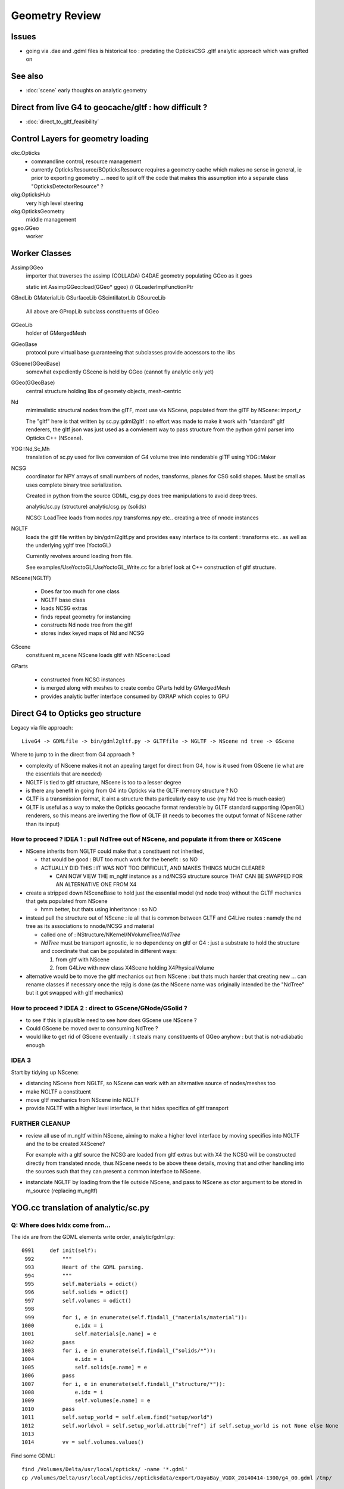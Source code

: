 Geometry Review
==================

Issues
--------

* going via .dae and .gdml files is historical too : predating the OpticksCSG 
  .gltf analytic approach which was grafted on 


See also 
---------

* :doc:`scene` early thoughts on analytic geometry 


Direct from live G4 to geocache/gltf : how difficult ? 
-------------------------------------------------------- 

* :doc:`direct_to_gltf_feasibility`


Control Layers for geometry loading
--------------------------------------

okc.Opticks
      * commandline control, resource management
      * currently OpticksResource/BOpticksResource requires a geometry cache 
        which makes no sense in general, ie prior to exporting geometry 
        ... need to split off the code that makes this assumption 
        into a separate class "OpticksDetectorResource" ?

okg.OpticksHub   
      very high level steering

okg.OpticksGeometry   
      middle management

ggeo.GGeo
      worker


Worker Classes
----------------

AssimpGGeo
    importer that traverses the assimp (COLLADA) G4DAE geometry 
    populating GGeo as it goes 

    static int AssimpGGeo::load(GGeo* ggeo)  // GLoaderImpFunctionPtr


GBndLib
GMaterialLib
GSurfaceLib
GScintillatorLib
GSourceLib
    All above are GPropLib subclass constituents of GGeo     

GGeoLib 
    holder of GMergedMesh 

GGeoBase
    protocol pure virtual base guaranteeing that subclasses 
    provide accessors to the libs

GScene(GGeoBase)
    somewhat expediently GScene is held by GGeo 
    (cannot fly analytic only yet)

GGeo(GGeoBase)
    central structure holding libs of geomety objects, mesh-centric 

Nd
    mimimalistic structural nodes from the glTF,
    most use via NScene, populated from the glTF by NScene::import_r

    The "gltf" here is that written by sc.py:gdml2gltf : no effort was 
    made to make it work with "standard" gltf renderers, the gltf json 
    was just used as a convienent way to pass structure from the python 
    gdml parser into Opticks C++ (NScene).

YOG::Nd,Sc,Mh
    translation of sc.py used for live conversion of G4 volume tree into 
    renderable glTF using YOG::Maker


NCSG
    coordinator for NPY arrays of small numbers of nodes, transforms, planes for 
    CSG solid shapes. Must be small as uses complete binary tree serialization.

    Created in python from the source GDML, csg.py does tree manipulations 
    to avoid deep trees.

    analytic/sc.py (structure)
    analytic/csg.py (solids)

    NCSG::LoadTree loads from nodes.npy transforms.npy etc.. creating a tree of nnode 
    instances 


NGLTF
    loads the gltf file written by bin/gdml2gltf.py 
    and provides easy interface to its content : transforms etc.. 
    as well as the underlying ygltf tree (YoctoGL)
    
    Currently revolves around loading from file. 

    See examples/UseYoctoGL/UseYoctoGL_Write.cc for a brief look
    at C++ construction of gltf structure.


NScene(NGLTF)

    * Does far too much for one class
    * NGLTF base class
    * loads NCSG extras
    * finds repeat geometry for instancing 
    * constructs Nd node tree from the gltf 
    * stores index keyed maps of Nd and NCSG 

GScene
    constituent m_scene NScene loads gltf with NScene::Load

GParts

    * constructed from NCSG instances 
    * is merged along with meshes to create combo GParts held by GMergedMesh  
    * provides analytic buffer interface consumed by OXRAP which copies to GPU 
   

Direct G4 to Opticks geo structure 
--------------------------------------

Legacy via file approach::

    LiveG4 -> GDMLfile -> bin/gdml2gltf.py -> GLTFfile -> NGLTF -> NScene nd tree -> GScene 

Where to jump to in the direct from G4 approach ? 

* complexity of NScene makes it not an apealing target for direct from G4,
  how is it used from GScene (ie what are the essentials that are needed)   

* NGLTF is tied to gltf structure, NScene is too to a lesser degree

* is there any benefit in going from G4 into Opticks via the GLTF memory structure ? NO

* GLTF is a transmission format, it aint a structure thats particularly easy to 
  use (my Nd tree is much easier) 

* GLTF is useful as a way to make the Opticks geocache format 
  renderable by GLTF standard supporting (OpenGL) renderers, 
  so this means are inverting the flow of GLTF (it needs to 
  becomes the output format of NScene rather than its input) 


How to proceed ? IDEA 1 : pull NdTree out of NScene, and populate it from there or X4Scene 
~~~~~~~~~~~~~~~~~~~~~~~~~~~~~~~~~~~~~~~~~~~~~~~~~~~~~~~~~~~~~~~~~~~~~~~~~~~~~~~~~~~~~~~~~~~~

* NScene inherits from NGLTF could make that a constituent not inherited, 

  * that would be good : BUT too much work for the benefit : so NO

  * ACTUALLY DID THIS : IT WAS NOT TOO DIFFICULT, AND MAKES
    THINGS MUCH CLEARER 

    * CAN NOW VIEW THE m_ngltf instance as a nd/NCSG structure source 
      THAT CAN BE SWAPPED FOR AN ALTERNATIVE ONE FROM X4 
 
  
* create a stripped down NSceneBase to hold just the essential
  model (nd node tree) without the GLTF mechanics
  that gets populated from NScene 

  * hmm better, but thats using inheritance : so NO

* instead pull the structure out of NScene : ie all that is common 
  between GLTF and G4Live routes : namely the nd tree as its associations
  to nnode/NCSG and material  

  * called one of : NStructure/NKernel/NVolumeTree/*NdTree* 

  * *NdTree* must be transport agnostic, ie no dependency on 
    gltf or G4 : just a substrate to hold the structure and coordinate
    that can be populated in different ways:

    1. from gltf with NScene
    2. from G4Live with new class X4Scene holding X4PhysicalVolume


* alternative would be to move the gltf mechanics out from NScene : but 
  thats much harder that creating new ... can rename classes if necessary 
  once the rejig is done (as the NScene name was originally intended be the "NdTree" 
  but it got swapped with gltf mechanics) 
  

How to proceed ? IDEA 2 : direct to GScene/GNode/GSolid ?
~~~~~~~~~~~~~~~~~~~~~~~~~~~~~~~~~~~~~~~~~~~~~~~~~~~~~~~~~~~~ 

* to see if this is plausible need to see how does GScene use NScene ? 

* Could GScene be moved over to consuming NdTree ?

* would like to get rid of GScene eventually : it steals many constituents 
  of GGeo anyhow  : but that is not-adiabatic enough 


IDEA 3 
~~~~~~~~~

Start by tidying up NScene:

* distancing NScene from NGLTF, so NScene can work with an alternative source of nodes/meshes too 
* make NGLTF a constituent
* move gltf mechanics from NScene into NGLTF
* provide NGLTF with a higher level interface,
  ie that hides specifics of gltf transport 


FURTHER CLEANUP
~~~~~~~~~~~~~~~~~~

* review all use of m_ngltf within NScene, aiming to make 
  a higher level interface by moving specifics into NGLTF
  and the to be created X4Scene? 

  For example with a gltf source the NCSG are loaded from gltf extras  
  but with X4 the NCSG will be constructed directly from translated nnode, 
  thus NScene needs to be above these details, moving that and other 
  handling into the sources such that they can present a common interface 
  to NScene.


* instanciate NGLTF by loading from the file outside NScene, and pass
  to NScene as ctor argument to be stored in m_source (replacing m_ngltf)



YOG.cc translation of analytic/sc.py 
---------------------------------------

Q: Where does lvIdx come from...
~~~~~~~~~~~~~~~~~~~~~~~~~~~~~~~~~~

The idx are from the GDML elements write order, analytic/gdml.py::

    0991     def init(self):
     992         """
     993         Heart of the GDML parsing.
     994         """
     995         self.materials = odict()
     996         self.solids = odict()
     997         self.volumes = odict()
     998 
     999         for i, e in enumerate(self.findall_("materials/material")):
    1000             e.idx = i
    1001             self.materials[e.name] = e
    1002         pass
    1003         for i, e in enumerate(self.findall_("solids/*")):
    1004             e.idx = i
    1005             self.solids[e.name] = e
    1006         pass
    1007         for i, e in enumerate(self.findall_("structure/*")):
    1008             e.idx = i
    1009             self.volumes[e.name] = e
    1010         pass
    1011         self.setup_world = self.elem.find("setup/world")
    1012         self.worldvol = self.setup_world.attrib["ref"] if self.setup_world is not None else None
    1013 
    1014         vv = self.volumes.values()


Find some GDML::

    find /Volumes/Delta/usr/local/opticks/ -name '*.gdml'
    cp /Volumes/Delta/usr/local/opticks//opticksdata/export/DayaBay_VGDX_20140414-1300/g4_00.gdml /tmp/

The element "structure" contains "volume" (lv) elements at top level, which often contain "physvol", the
World volume comes in last::

    02172   <structure>
     2173     <volume name="/dd/Geometry/PoolDetails/lvNearTopCover0xc137060">
     2174       <materialref ref="/dd/Materials/PPE0xc12f008"/>
     2175       <solidref ref="near_top_cover_box0xc23f970"/>
     2176     </volume>
     2177     <volume name="/dd/Geometry/RPC/lvRPCStrip0xc2213c0">
     2178       <materialref ref="/dd/Materials/MixGas0xc21d930"/>
     2179       <solidref ref="RPCStrip0xc04bcb0"/>
     2180     </volume>
     2181     <volume name="/dd/Geometry/RPC/lvRPCGasgap140xbf98ae0">
     2182       <materialref ref="/dd/Materials/Air0xc032550"/>
     2183       <solidref ref="RPCGasgap140xbf4c660"/>
     2184       <physvol name="/dd/Geometry/RPC/lvRPCGasgap14#pvStrip14Array#pvStrip14ArrayOne:1#pvStrip14Unit0xc311da0">
     2185         <volumeref ref="/dd/Geometry/RPC/lvRPCStrip0xc2213c0"/>
     2186         <position name="/dd/Geometry/RPC/lvRPCGasgap14#pvStrip14Array#pvStrip14ArrayOne:1#pvStrip14Unit0xc311da0_pos" unit="mm" x="-910" y="0" z="0"/>
     2187         <rotation name="/dd/Geometry/RPC/lvRPCGasgap14#pvStrip14Array#pvStrip14ArrayOne:1#pvStrip14Unit0xc311da0_rot" unit="deg" x="0" y="0" z="-90"/>
     2188       </physvol>
     ....
     2224     </volume>
     2225     <volume name="/dd/Geometry/RPC/lvRPCBarCham140xbf4c6a0">
     2226       <materialref ref="/dd/Materials/Bakelite0xc2bc240"/>
     2227       <solidref ref="RPCBarCham140xc2ba760"/>
     2228       <physvol name="/dd/Geometry/RPC/lvRPCBarCham14#pvRPCGasgap140xc1257a0">
     2229         <volumeref ref="/dd/Geometry/RPC/lvRPCGasgap140xbf98ae0"/>
     2230       </physvol>
     2231     </volume>
    .....
    30931     <volume name="World0xc15cfc0">
    30932       <materialref ref="/dd/Materials/Vacuum0xbf9fcc0"/>
    30933       <solidref ref="WorldBox0xc15cf40"/>
    30934       <physvol name="/dd/Structure/Sites/db-rock0xc15d358">
    30935         <volumeref ref="/dd/Geometry/Sites/lvNearSiteRock0xc030350"/>
    30936         <position name="/dd/Structure/Sites/db-rock0xc15d358_pos" unit="mm" x="-16519.9999999999" y="-802110" z="-2110"/>
    30937         <rotation name="/dd/Structure/Sites/db-rock0xc15d358_rot" unit="deg" x="0" y="0" z="-122.9"/>
    30938       </physvol>
    30939     </volume>
    30940   </structure>
            

Checking /usr/local/opticks/externals/g4/geant4_10_02_p01/source/persistency/gdml/src/G4GDMLWriteStructure.cc
the volume elements are written after the recursive calls (postorder position), right at the tail
if TraverseVolumeTree.





Exercise the old route to check have not broken humpty
----------------------------------------------------------


::

    op --gdml2gltf 
 
    cp /usr/local/opticks-cmake-overhaul/opticksdata/export/DayaBay_VGDX_20140414-1300/g4_00.gltf /tmp/

    cp -r /usr/local/opticks-cmake-overhaul/opticksdata/export/DayaBay_VGDX_20140414-1300/extras /tmp/
    ## the gltf refers to lots of extras, which have to travel with it 

    opticks-pretty /tmp/g4_00.gltf



GParts
---------

Single Tree GParts created from from NCSG by GScene
~~~~~~~~~~~~~~~~~~~~~~~~~~~~~~~~~~~~~~~~~~~~~~~~~~~~~

GParts are created from the NCSG in GScene::createVolume where they get attached to a GSolid::

    629 GSolid* GScene::createVolume(nd* n, unsigned depth, bool& recursive_select  ) // compare with AssimpGGeo::convertStructureVisit
    630 {
    ...
    644     NCSG*   csg =  getCSG(rel_mesh_idx);

    661     std::string bndspec = lookupBoundarySpec(solid, n);  // using just transferred boundary from tri branch
    662 
    663     GParts* pts = GParts::make( csg, bndspec.c_str(), m_verbosity  ); // amplification from mesh level to node level 
    664 
    665     pts->setBndLib(m_tri_bndlib);
    666 
    667     solid->setParts( pts );



GScene
--------

::

     585 GSolid* GScene::createVolumeTree(NScene* scene) // creates analytic GSolid/GNode tree without access to triangulated GGeo info
     586 {       
     587     if(m_verbosity > 0)
     588     LOG(info) << "GScene::createVolumeTree START"
     589               << "  verbosity " << m_verbosity
     590               << " query " << m_query->description()
     591               ;
     592     assert(scene);
     593 
     594     //scene->dumpNdTree("GScene::createVolumeTree");
     595         
     596     nd* root_nd = scene->getRoot() ;
     597     assert(root_nd->idx == 0 );
     598         
     599     GSolid* parent = NULL ;
     600     unsigned depth = 0 ; 
     601     bool recursive_select = false ; 
     602     GSolid* root = createVolumeTree_r( root_nd, parent, depth, recursive_select );
     603     assert(root);
     604 
     605     assert( m_nodes.size() == scene->getNumNd()) ;
     606         
     607     if(m_verbosity > 0)
     608     LOG(info) << "GScene::createVolumeTree DONE num_nodes: " << m_nodes.size()  ;
     609     return root ; 
     610 }              


NCSG : serialization ctor boost from nnode tree
-------------------------------------------------

::

     088 // ctor : booting from in memory node tree
      89 NCSG::NCSG(nnode* root )
      90    :
      91    m_meta(NULL),
      92    m_treedir(NULL),
      93    m_index(0),
      94    m_surface_epsilon(SURFACE_EPSILON),
      95    m_verbosity(root->verbosity),
      96    m_usedglobally(false),
      97    m_root(root),
      98    m_points(NULL),
      99    m_uncoincide(make_uncoincide()),
     100    m_nudger(make_nudger()),
     101    m_nodes(NULL),
     102    m_transforms(NULL),
     103    m_gtransforms(NULL),
     104    m_planes(NULL),
     105    m_srcverts(NULL),
     106    m_srcfaces(NULL),
     107    m_num_nodes(0),
     108    m_num_transforms(0),
     109    m_num_planes(0),
     110    m_num_srcverts(0),
     111    m_num_srcfaces(0),
     112    m_height(root->maxdepth()),
     113    m_boundary(NULL),
     114    m_config(NULL),
     115    m_gpuoffset(0,0,0),
     116    m_container(0),
     117    m_containerscale(2.f),
     118    m_tris(NULL)
     119 {
     120 
     121    setBoundary( root->boundary );
     122 
     123    m_num_nodes = NumNodes(m_height);
     124 
     125    m_nodes = NPY<float>::make( m_num_nodes, NJ, NK);
     126    m_nodes->zero();
     127 
     128    m_transforms = NPY<float>::make(0,NTRAN,4,4) ;
     129    m_transforms->zero();
     130 
     131    m_gtransforms = NPY<float>::make(0,NTRAN,4,4) ;
     132    m_gtransforms->zero();
     133 
     134    m_planes = NPY<float>::make(0,4);
     135    m_planes->zero();
     136 
     137    m_meta = new NParameters ;
     138 }




G4Hype vs Opticks CSG_HYPERBOLOID : can I relate them ?
----------------------------------------------------------


::

    071   G4Hype(const G4String& pName,
     72                G4double  newInnerRadius,
     73                G4double  newOuterRadius,
     74                G4double  newInnerStereo,
     75                G4double  newOuterStereo,
     76                G4double  newHalfLenZ);
       

::

    127 inline
    128 G4double G4Hype::HypeInnerRadius2(G4double zVal) const
    129   {
    130     return (tanInnerStereo2*zVal*zVal+innerRadius2);
    131   } 
    ///
    ///         x^2 +  y^2  =  r0^2 * (  (z/zf)^2  +  1 )
    ///                     =  r0^2 +  (r0/zf)^2 * z^2
    ///
    ///           tanStereo = r0/zf
    ///
    ///       -->  zf = r0/tanStereo
    ///
    ///        newHalfLenZ -> 
    ///
    ///
    132 
    133 inline
    134 G4double G4Hype::HypeOuterRadius2(G4double zVal) const
    135   {
    136     return (tanOuterStereo2*zVal*zVal+outerRadius2);
    137   }




::

     560 static __device__
     561 bool csg_intersect_hyperboloid(const quad& q0, const float& t_min, float4& isect, const float3& ray_origin, const float3& ray_direction )
     562 {
     563    /*
     564      http://mathworld.wolfram.com/One-SheetedHyperboloid.html
     565 
     566       x^2 +  y^2  =  r0^2 * (  (z/zf)^2  +  1 )
     567       x^2 + y^2 - (r0^2/zf^2) * z^2 - r0^2  =  0 
     568       x^2 + y^2 + A * z^2 + B   =  0 
     569    
     570       grad( x^2 + y^2 + A * z^2 + B ) =  [2 x, 2 y, A*2z ] 
     571 
     572  
     573      (ox+t sx)^2 + (oy + t sy)^2 + A (oz+ t sz)^2 + B = 0 
     574 
     575       t^2 ( sxsx + sysy + A szsz ) + 2*t ( oxsx + oysy + A * ozsz ) +  (oxox + oyoy + A * ozoz + B ) = 0 
     576 
     577    */
     578 
     579     const float zero(0.f);
     580     const float one(1.f);
     581 
     582     const float r0 = q0.f.x ;  // waist (z=0) radius 
     583     const float zf = q0.f.y ;  // at z=zf radius grows to  sqrt(2)*r0 
     584     const float z1 = q0.f.z ;  // z1 < z2 by assertion  
     585     const float z2 = q0.f.w ;
     586 
     587     const float rr0 = r0*r0 ;
     588     const float z1s = z1/zf ;
     589     const float z2s = z2/zf ;
     590     const float rr1 = rr0 * ( z1s*z1s + one ) ; // radii squared at z=z1, z=z2
     591     const float rr2 = rr0 * ( z2s*z2s + one ) ;
     592 
     593     const float A = -rr0/(zf*zf) ;
     594     const float B = -rr0 ;
     595 



Forming Boundaries
---------------------


AssimpGGeo::convertStructure
~~~~~~~~~~~~~~~~~~~~~~~~~~~~~~

::

     830 void AssimpGGeo::convertStructure(GGeo* gg, AssimpNode* node, unsigned int depth, GSolid* parent)
     831 {
     832     // recursive traversal of the AssimpNode tree
     833     // note that full tree is traversed even when a partial selection is applied 
     834 
     835 
     836     GSolid* solid = convertStructureVisit( gg, node, depth, parent);
     837 
     838     bool selected = m_nosel ? true : m_selection && m_selection->contains(node) ;   // twas hotspot for geocache creation before nosel special case
     839 
     840     solid->setSelected(selected);
     841 
     842     gg->add(solid);
     843 
     844     if(parent) // GNode hookup
     845     {
     846         parent->addChild(solid);
     847         solid->setParent(parent);
     848     }
     849     else
     850     {
     851         assert(node->getIndex() == 0);   // only root node has no parent 
     852     }
     853 
     854     for(unsigned int i = 0; i < node->getNumChildren(); i++) convertStructure(gg, node->getChild(i), depth + 1, solid);
     855 }



GSolid* AssimpGGeo::convertStructureVisit(GGeo* gg, AssimpNode* node, unsigned int depth, GSolid* /*parent*/)
~~~~~~~~~~~~~~~~~~~~~~~~~~~~~~~~~~~~~~~~~~~~~~~~~~~~~~~~~~~~~~~~~~~~~~~~~~~~~~~~~~~~~~~~~~~~~~~~~~~~~~~~~~~~~~~~~




G4GDML Writing Solids
-----------------------

G4GDMLWriteStructure::TraverseVolumeTree
~~~~~~~~~~~~~~~~~~~~~~~~~~~~~~~~~~~~~~~~~~

Primary AddSolid invokation happens at the end of the recursive tail of 
the structure traverse::

    381 
    382 G4Transform3D G4GDMLWriteStructure::
    383 TraverseVolumeTree(const G4LogicalVolume* const volumePtr, const G4int depth)
    384 {
    ...
    539    structureElement->appendChild(volumeElement);
    540    // Append the volume AFTER traversing the children so that
    541    // the order of volumes will be correct!
    542 
    543    VolumeMap()[tmplv] = R;
    544 
    545    AddExtension(volumeElement, volumePtr);
    546    // Add any possible user defined extension attached to a volume
    547 
    548    AddMaterial(volumePtr->GetMaterial());
    549    // Add the involved materials and solids!
    550 
    551    AddSolid(solidPtr);
    552 
    553    SkinSurfaceCache(GetSkinSurface(volumePtr));
    554 
    555    return R;
    556 }


G4GDMLWriteSolids::SolidsWrite G4GDMLWriteStructure::StructureWrite
~~~~~~~~~~~~~~~~~~~~~~~~~~~~~~~~~~~~~~~~~~~~~~~~~~~~~~~~~~~~~~~~~~~~~~~

Setup the "child-of-root" level solids element and clear the list of instances::

    1022 void G4GDMLWriteSolids::SolidsWrite(xercesc::DOMElement* gdmlElement)
    1023 {
    1024    G4cout << "G4GDML: Writing solids..." << G4endl;
    1025 
    1026    solidsElement = NewElement("solids");
    1027    gdmlElement->appendChild(solidsElement);
    1028 
    1029    solidList.clear();
    1030 }
    1031 

The "structure" element is also "child-of-root":: 


    374 void G4GDMLWriteStructure::StructureWrite(xercesc::DOMElement* gdmlElement)
    375 {
    376    G4cout << "G4GDML: Writing structure..." << G4endl;
    377 
    378    structureElement = NewElement("structure");
    379    gdmlElement->appendChild(structureElement);
    380 }


G4GDMLWriteSolids::AddSolid(G4VSolid* ) subclass fanout
~~~~~~~~~~~~~~~~~~~~~~~~~~~~~~~~~~~~~~~~~~~~~~~~~~~~~~~~~

* skip G4VSolid instances that have been added already

* dynamic_cast to identify subclass, then call Write method
  specific to the subclass

  * many of the Write methods (for composites/booleans) 
    will first invoke AddSolid for their constituents before
    writing the elements for themselves using name references 
    to constituents


::


    1032 void G4GDMLWriteSolids::AddSolid(const G4VSolid* const solidPtr)
    1033 {
    1034    for (size_t i=0; i<solidList.size(); i++)   // Check if solid is
    1035    {                                           // already in the list!
    1036       if (solidList[i] == solidPtr)  { return; }
    1037    }
    1038 
    1039    solidList.push_back(solidPtr);
    1040 
    1041    if (const G4BooleanSolid* const booleanPtr
    1042      = dynamic_cast<const G4BooleanSolid*>(solidPtr))
    1043      { BooleanWrite(solidsElement,booleanPtr); } else
    1044    if (solidPtr->GetEntityType()=="G4MultiUnion")
    1045      { const G4MultiUnion* const munionPtr
    1046      = static_cast<const G4MultiUnion*>(solidPtr);





Analytic GScene uses the GGeo proplibs for material/surface props...
------------------------------------------------------------------------

* unified analytic-triangulated gltf geometry would need to include all these

::

      46       
      47 // for some libs there is no analytic variant 
      48 GMaterialLib*     GScene::getMaterialLib() {     return m_ggeo->getMaterialLib(); }
      49 GSurfaceLib*      GScene::getSurfaceLib() {      return m_ggeo->getSurfaceLib(); }
      50 GBndLib*          GScene::getBndLib() {          return m_ggeo->getBndLib(); }
      51 GPmtLib*          GScene::getPmtLib() {          return m_ggeo->getPmtLib(); }
      52 GScintillatorLib* GScene::getScintillatorLib() { return m_ggeo->getScintillatorLib(); }
      53 GSourceLib*       GScene::getSourceLib() {       return m_ggeo->getSourceLib(); }
      54 



Geometry consumers : what is actually needed ?
------------------------------------------------

oxrap.OGeo


oxrap.OScene
--------------

Canonical m_scene instance resides in okop-/OpEngine 

OScene::init creates the OptiX context and populates
it with geometry, boundary etc.. info 



oxrap.OGeo : operates from analytic or triangulated 
----------------------------------------------------------

* GParts associated with each GMergedMesh hold the analytic geometry

::

     614 optix::Geometry OGeo::makeAnalyticGeometry(GMergedMesh* mm, unsigned lod)
     615 {
     616     if(m_verbosity > 2)
     617     LOG(warning) << "OGeo::makeAnalyticGeometry START"
     618                  << " verbosity " << m_verbosity
     619                  << " lod " << lod
     620                  << " mm " << mm->getIndex()
     621                  ;
     622 
     623     // when using --test eg PmtInBox or BoxInBox the mesh is fabricated in GGeoTest
     624 
     625     GParts* pts = mm->getParts(); assert(pts && "GMergedMesh with GEOCODE_ANALYTIC must have associated GParts, see GGeo::modifyGeometry ");
     626 
     627 





Questions
------------

* How difficult to create NScene direct from live G4 ?



High Level G4DAE COLLADA Writing
-----------------------------------

/usr/local/opticks-cmake-overhaul/externals/g4dae/g4dae-opticks/src/G4DAEWrite.cc::

    179 G4Transform3D G4DAEWrite::Write(const G4String& fname,
    180                                  const G4LogicalVolume* const logvol,
    181                                  const G4String& setSchemaLocation,
    182                                  const G4int depth,
    183                                        G4bool refs,
    184                                        G4bool _recreatePoly,
    185                                        G4int nodeIndex )
    186 {
    ...
    212    doc = impl->createDocument(0,tempStr,0);
    213    xercesc::DOMElement* dae = doc->getDocumentElement();
    214 
    ...
    233    dae->setAttributeNode(NewAttribute("xmlns",
    234                           "http://www.collada.org/2005/11/COLLADASchema"));
    235    dae->setAttributeNode(NewAttribute("version","1.4.1"));
    ...
    243    AssetWrite(dae);
    244    EffectsWrite(dae);
    245    SolidsWrite(dae);   // geometry before materials to match pycollada
    ///
    ///    SolidsWrite just opens the library_geometry element ... actual writing 
    ///    of solids done in recursive tail of TraverseVolumeTree  by G4DAEWriteSolids::AddSolid

    246    MaterialsWrite(dae);
    ///    ditto ... G4DAEWriteMaterials::AddMaterial
    ///
    247 
    248    StructureWrite(dae);   // writing order does not follow inheritance order
    249 
    250    SetupWrite(dae, logvol);
    251 
    252    G4Transform3D R = TraverseVolumeTree(logvol,depth);
    253 
    254    SurfacesWrite();
    255 
    256    xercesc::XMLFormatTarget *myFormTarget =
    257      new xercesc::LocalFileFormatTarget(fname.c_str());
    258 
    259    try
    260    {
    261 #if XERCES_VERSION_MAJOR >= 3
    262                                             // DOM L3 as per Xerces 3.0 API
    263       xercesc::DOMLSOutput *theOutput =
    264         ((xercesc::DOMImplementationLS*)impl)->createLSOutput();
    265       theOutput->setByteStream(myFormTarget);
    266       writer->write(doc, theOutput);
    267 #else
    268       writer->writeNode(myFormTarget, *doc);
    269 #endif


* note that BorderSurface are collected within TraverseVolumeTree




NScene(NGLTF)
----------------

Used by GGeo::loadFromGLTF and GScene, GGeo.cc::

     658     m_nscene = new NScene(gltfbase, gltfname, gltfconfig);
     659     m_gscene = new GScene(this, m_nscene );

Scene files in glTF format are created by opticks/analytic/sc.py 
which parses the input GDML geometry file and writes the mesh (ie solid 
shapes) as np ncsg and the tree structure as json/gltf.

NScene imports the gltf using its NGLTF based (YoctoGL external)
creating a nd tree. The small CSG node trees for each solid
are polygonized on load in NScene::load_mesh_extras.

* somehere the Geant4 polygonizations are swapped in 


opticksgeo.OpticksHub (okg-)
-----------------------------

Starts out with most things NULL, populated in init::

    138 OpticksHub::OpticksHub(Opticks* ok)
    139    :
    140    m_log(new SLog("OpticksHub::OpticksHub")),
    141    m_ok(ok),
    142    m_gltf(-1),        // m_ok not yet configured, so defer getting the settings
    143    m_run(m_ok->getRun()),
    144    m_geometry(NULL),
    145    m_ggeo(NULL),
    146    m_gscene(NULL),
    147    m_composition(new Composition),
    148 #ifdef OPTICKS_NPYSERVER
    149    m_delegate(NULL),
    150    m_server(NULL)
    151 #endif
    152    m_cfg(new BCfg("umbrella", false)),
    153    m_fcfg(m_ok->getCfg()),
    154    m_state(NULL),
    155    m_lookup(new NLookup()),
    156    m_bookmarks(NULL),
    157    m_gen(NULL),
    158    m_gun(NULL),
    159    m_aim(NULL),
    160    m_geotest(NULL),
    161    m_err(0)
    162 {
    163    init();
    164    (*m_log)("DONE");
    165 }

    167 void OpticksHub::init()
    168 {
    169     add(m_fcfg);
    170 
    171     configure();
    172     configureServer();
    173     configureCompositionSize();
    174     configureLookupA();
    175 
    176     m_aim = new OpticksAim(this) ;
    177 
    178     loadGeometry() ;
    179     if(m_err) return ;
    180 
    181     configureGeometry() ;
    182 
    183     m_gen = new OpticksGen(this) ;
    184     m_gun = new OpticksGun(this) ;
    185 }

    208 void OpticksHub::configure()
    209 {   
    210     m_composition->addConfig(m_cfg);
    211     //m_cfg->dumpTree();
    212     
    213     int argc    = m_ok->getArgc();
    214     char** argv = m_ok->getArgv();
    215     
    216     LOG(debug) << "OpticksHub::configure " << argv[0] ;
    217     
    218     m_cfg->commandline(argc, argv);
    219     m_ok->configure();
    220     
    221     if(m_fcfg->hasError())
    222     {   
    223         LOG(fatal) << "OpticksHub::config parse error " << m_fcfg->getErrorMessage() ;
    224         m_fcfg->dump("OpticksHub::config m_fcfg");
    225         m_ok->setExit(true);
    226         return ;
    227     }
    228     
    229     m_gltf =  m_ok->getGLTF() ;
    230     LOG(info) << "OpticksHub::configure"
    231               << " m_gltf " << m_gltf
    232               ;
    233     
    234     bool compute = m_ok->isCompute();
    235     bool compute_opt = hasOpt("compute") ;
    236     if(compute && !compute_opt)
    237         LOG(warning) << "OpticksHub::configure FORCED COMPUTE MODE : as remote session detected " ;
    238     
    239     
    240     if(hasOpt("idpath")) std::cout << m_ok->getIdPath() << std::endl ;
    241     if(hasOpt("help"))   std::cout << m_cfg->getDesc()     << std::endl ;
    242     if(hasOpt("help|version|idpath"))
    243     {   
    244         m_ok->setExit(true);
    245         return ;
    246     }
    247     
    248     
    249     if(!m_ok->isValid())
    250     {   
    251         // defer death til after getting help
    252         LOG(fatal) << "OpticksHub::configure OPTICKS INVALID : missing envvar or geometry path ?" ;
    253         assert(0);
    254     }
    255 }


     



okg-.OpticksHub::loadGeometry
-------------------------------

::

    356 void OpticksHub::loadGeometry()
    357 {   
    358     assert(m_geometry == NULL && "OpticksHub::loadGeometry should only be called once");
    359     
    360     LOG(info) << "OpticksHub::loadGeometry START" ;
    361     
    362     
    363     m_geometry = new OpticksGeometry(this);   // m_lookup is set into m_ggeo here 
    364     
    365     m_geometry->loadGeometry();
    366     
    367     m_ggeo = m_geometry->getGGeo();
    368     
    369     m_gscene = m_ggeo->getScene();
    370     
    371     
    372     //   Lookup A and B are now set ...
    373     //      A : by OpticksHub::configureLookupA (ChromaMaterialMap.json)
    374     //      B : on GGeo loading in GGeo::setupLookup
    375     
    ...     skip test geometry handling 
    ...
    399     registerGeometry();
    400     
    401     
    402     m_ggeo->setComposition(m_composition);
    403     
    404     LOG(info) << "OpticksHub::loadGeometry DONE" ;
    405 }   



okg-.OpticksGeometry::loadGeometry
-----------------------------------

::

     77 void OpticksGeometry::init()
     78 {
     79     bool geocache = !m_fcfg->hasOpt("nogeocache") ;
     80     bool instanced = !m_fcfg->hasOpt("noinstanced") ; // find repeated geometry 
     81 
     82     LOG(debug) << "OpticksGeometry::init"
     83               << " geocache " << geocache
     84               << " instanced " << instanced
     85               ;
     86 
     87     m_ok->setGeocache(geocache);
     88     m_ok->setInstanced(instanced); // find repeated geometry 
     89 
     90     m_ggeo = new GGeo(m_ok);
     91     m_ggeo->setLookup(m_hub->getLookup());
     92 }
     93 


     117 // setLoaderImp : sets implementation that does the actual loading
     118 // using a function pointer to the implementation 
     119 // avoids ggeo-/GLoader depending on all the implementations
     120 
     121 void GGeo::setLoaderImp(GLoaderImpFunctionPtr imp)
     122 {   
     123     m_loader_imp = imp ;
     124 }


::

    132 void OpticksGeometry::loadGeometryBase()
    133 {
    134     LOG(error) << "OpticksGeometry::loadGeometryBase START " ;
    135     OpticksResource* resource = m_ok->getResource();
    136 
    137     if(m_ok->hasOpt("qe1"))
    138         m_ggeo->getSurfaceLib()->setFakeEfficiency(1.0);
    139 
    140 
    141     m_ggeo->setLoaderImp(&AssimpGGeo::load);    // setting GLoaderImpFunctionPtr
    142 
    143 
    144     m_ggeo->setMeshJoinImp(&MTool::joinSplitUnion);
    145     m_ggeo->setMeshVerbosity(m_fcfg->getMeshVerbosity());
    146     m_ggeo->setMeshJoinCfg( resource->getMeshfix() );
    147 
    148     std::string meshversion = m_fcfg->getMeshVersion() ;;
    149     if(!meshversion.empty())
    150     {
    151         LOG(warning) << "OpticksGeometry::loadGeometry using debug meshversion " << meshversion ;
    152         m_ggeo->getGeoLib()->setMeshVersion(meshversion.c_str());
    153     }
    154 
    155     m_ggeo->loadGeometry();   // potentially from cache : for gltf > 0 loads both tri and ana geometry 
    156 
    157     if(m_ggeo->getMeshVerbosity() > 2)
    158     {
    159         GMergedMesh* mesh1 = m_ggeo->getMergedMesh(1);
    160         if(mesh1)
    161         {
    162             mesh1->dumpSolids("OpticksGeometry::loadGeometryBase mesh1");
    163             mesh1->save("$TMP", "GMergedMesh", "baseGeometry") ;
    164         }
    165     }
    166 
    167     LOG(error) << "OpticksGeometry::loadGeometryBase DONE " ;
    168     TIMER("loadGeometryBase");
    169 }




When running precache GGeo::init creates the various libs in 
preparation to be populated during the traverse.::

     336 void GGeo::init()
     337 {
     338    const char* idpath = m_ok->getIdPath() ;
     339    LOG(trace) << "GGeo::init"
     340               << " idpath " << ( idpath ? idpath : "NULL" )
     341               ;  
     342               
     343    assert(idpath && "GGeo::init idpath is required" );
     344    
     345    fs::path geocache(idpath);
     346    bool cache_exists = fs::exists(geocache) && fs::is_directory(geocache) ;
     347    bool cache_requested = m_ok->isGeocache() ; 
     348    
     349    m_loaded = cache_exists && cache_requested ;
     350    
     351    LOG(trace) << "GGeo::init"
     352              << " idpath " << idpath
     353              << " cache_exists " << cache_exists
     354              << " cache_requested " << cache_requested
     355              << " m_loaded " << m_loaded 
     356              ;
     357              
     358    if(m_loaded) return ;
     359    
     360    //////////////  below only when operating pre-cache //////////////////////////
     361    
     362    m_bndlib = new GBndLib(m_ok);
     363    m_materiallib = new GMaterialLib(m_ok);
     364    m_surfacelib  = new GSurfaceLib(m_ok);
     365    
     366    m_bndlib->setMaterialLib(m_materiallib);
     367    m_bndlib->setSurfaceLib(m_surfacelib);
     368    
     369    // NB this m_analytic is always false
     370    //    the analytic versions of these libs are born in GScene
     371    assert( m_analytic == false );  
     372    bool testgeo = false ;  
     373    
     374    m_meshlib = new GMeshLib(m_ok, m_analytic);
     375    m_geolib = new GGeoLib(m_ok, m_analytic, m_bndlib );
     376    m_nodelib = new GNodeLib(m_ok, m_analytic, testgeo );
     377    
     378    m_treecheck = new GTreeCheck(m_geolib, m_nodelib, m_ok->getSceneConfig() ) ;
     379    
     380    
     381    GColorizer::Style_t style = GColorizer::PSYCHEDELIC_NODE ;
     382    OpticksColors* colors = getColors();
     383    
     384    m_colorizer = new GColorizer( m_nodelib, m_geolib, m_bndlib, colors, style ); // colorizer needs full tree, so pre-cache only 
     385 
     386 
     387    m_scintillatorlib  = new GScintillatorLib(m_ok);
     388    m_sourcelib  = new GSourceLib(m_ok);
     389 
     390    m_pmtlib = NULL ;
     391 
     392    LOG(trace) << "GGeo::init DONE" ;
     393 }



::

     503 void GGeo::loadGeometry()
     504 {
     505     bool loaded = isLoaded() ;
     506 
     507     int gltf = m_ok->getGLTF();
     508 
     509     LOG(info) << "GGeo::loadGeometry START"
     510               << " loaded " << loaded
     511               << " gltf " << gltf
     512               ;
     513 
     514     if(!loaded)
     515     {
     516         loadFromG4DAE();
     517         save();
     518 
     519         if(gltf > 0 && gltf < 10)
     520         {
     521             loadAnalyticFromGLTF();
     522             saveAnalytic();
     523         }
     524     }
     525     else
     526     {
     527         loadFromCache();
     528         if(gltf > 0 && gltf < 10)
     529         {
     530             loadAnalyticFromCache();
     531         }
     532     }
     533 
     534 
     535     if(m_ok->isAnalyticPMTLoad())
     536     {
     537         m_pmtlib = GPmtLib::load(m_ok, m_bndlib );
     538     }
     539 
     540     if( gltf >= 10 )
     541     {
     542         LOG(info) << "GGeo::loadGeometry DEBUGGING loadAnalyticFromGLTF " ;
     543         loadAnalyticFromGLTF();
     544     }
     545 
     546     setupLookup();
     547     setupColors();
     548     setupTyp();
     549     LOG(info) << "GGeo::loadGeometry DONE" ;
     550 }



The current standard loader in the assimp loader.  


::


     552 void GGeo::loadFromG4DAE()
     553 {
     554     LOG(error) << "GGeo::loadFromG4DAE START" ;
     555 
     556     int rc = (*m_loader_imp)(this);   //  imp set in OpticksGeometry::loadGeometryBase, m_ggeo->setLoaderImp(&AssimpGGeo::load); 
     557 
     558     if(rc != 0)
     559         LOG(fatal) << "GGeo::loadFromG4DAE"
     560                    << " FAILED : probably you need to download opticksdata "
     561                    ;
     562 
     563     assert(rc == 0 && "G4DAE geometry file does not exist, try : opticksdata- ; opticksdata-- ") ;
     564 
     565     prepareScintillatorLib();
     566 
     567     prepareMeshes();
     568 
     569     prepareVertexColors();
     570 
     571     LOG(error) << "GGeo::loadFromG4DAE DONE" ;
     572 }


